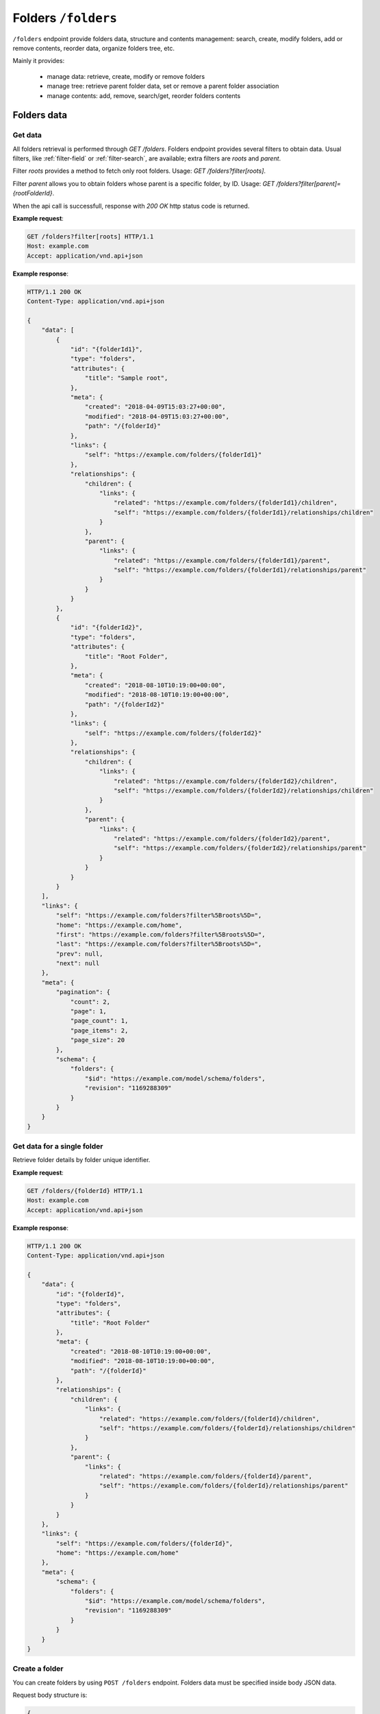 Folders ``/folders``
====================

``/folders`` endpoint provide folders data, structure and contents management: search, create, modify folders,
add or remove contents, reorder data, organize folders tree, etc.

Mainly it provides:

    * manage data: retrieve, create, modify or remove folders
    * manage tree: retrieve parent folder data, set or remove a parent folder association
    * manage contents: add, remove, search/get, reorder folders contents

Folders data
------------

Get data
........

.. http:get:: /folders

All folders retrieval is performed through `GET /folders`.
Folders endpoint provides several filters to obtain data.
Usual filters, like :ref:`filter-field` or :ref:`filter-search`, are available; extra filters are `roots` and `parent`.

Filter `roots` provides a method to fetch only root folders.
Usage: `GET /folders?filter[roots]`.

Filter `parent` allows you to obtain folders whose parent is a specific folder, by ID.
Usage: `GET /folders?filter[parent]={rootFolderId}`.

When the api call is successfull, response with `200 OK` http status code is returned.

**Example request**:

.. sourcecode:: http

    GET /folders?filter[roots] HTTP/1.1
    Host: example.com
    Accept: application/vnd.api+json

**Example response**:

.. sourcecode:: http

    HTTP/1.1 200 OK
    Content-Type: application/vnd.api+json

    {
        "data": [
            {
                "id": "{folderId1}",
                "type": "folders",
                "attributes": {
                    "title": "Sample root",
                },
                "meta": {
                    "created": "2018-04-09T15:03:27+00:00",
                    "modified": "2018-04-09T15:03:27+00:00",
                    "path": "/{folderId}"
                },
                "links": {
                    "self": "https://example.com/folders/{folderId1}"
                },
                "relationships": {
                    "children": {
                        "links": {
                            "related": "https://example.com/folders/{folderId1}/children",
                            "self": "https://example.com/folders/{folderId1}/relationships/children"
                        }
                    },
                    "parent": {
                        "links": {
                            "related": "https://example.com/folders/{folderId1}/parent",
                            "self": "https://example.com/folders/{folderId1}/relationships/parent"
                        }
                    }
                }
            },
            {
                "id": "{folderId2}",
                "type": "folders",
                "attributes": {
                    "title": "Root Folder",
                },
                "meta": {
                    "created": "2018-08-10T10:19:00+00:00",
                    "modified": "2018-08-10T10:19:00+00:00",
                    "path": "/{folderId2}"
                },
                "links": {
                    "self": "https://example.com/folders/{folderId2}"
                },
                "relationships": {
                    "children": {
                        "links": {
                            "related": "https://example.com/folders/{folderId2}/children",
                            "self": "https://example.com/folders/{folderId2}/relationships/children"
                        }
                    },
                    "parent": {
                        "links": {
                            "related": "https://example.com/folders/{folderId2}/parent",
                            "self": "https://example.com/folders/{folderId2}/relationships/parent"
                        }
                    }
                }
            }
        ],
        "links": {
            "self": "https://example.com/folders?filter%5Broots%5D=",
            "home": "https://example.com/home",
            "first": "https://example.com/folders?filter%5Broots%5D=",
            "last": "https://example.com/folders?filter%5Broots%5D=",
            "prev": null,
            "next": null
        },
        "meta": {
            "pagination": {
                "count": 2,
                "page": 1,
                "page_count": 1,
                "page_items": 2,
                "page_size": 20
            },
            "schema": {
                "folders": {
                    "$id": "https://example.com/model/schema/folders",
                    "revision": "1169288309"
                }
            }
        }
    }

Get data for a single folder
............................

.. http:get:: /folders/(folder_id)

Retrieve folder details by folder unique identifier.

**Example request**:

.. sourcecode:: http

    GET /folders/{folderId} HTTP/1.1
    Host: example.com
    Accept: application/vnd.api+json

**Example response**:

.. sourcecode:: http

    HTTP/1.1 200 OK
    Content-Type: application/vnd.api+json

    {
        "data": {
            "id": "{folderId}",
            "type": "folders",
            "attributes": {
                "title": "Root Folder"
            },
            "meta": {
                "created": "2018-08-10T10:19:00+00:00",
                "modified": "2018-08-10T10:19:00+00:00",
                "path": "/{folderId}"
            },
            "relationships": {
                "children": {
                    "links": {
                        "related": "https://example.com/folders/{folderId}/children",
                        "self": "https://example.com/folders/{folderId}/relationships/children"
                    }
                },
                "parent": {
                    "links": {
                        "related": "https://example.com/folders/{folderId}/parent",
                        "self": "https://example.com/folders/{folderId}/relationships/parent"
                    }
                }
            }
        },
        "links": {
            "self": "https://example.com/folders/{folderId}",
            "home": "https://example.com/home"
        },
        "meta": {
            "schema": {
                "folders": {
                    "$id": "https://example.com/model/schema/folders",
                    "revision": "1169288309"
                }
            }
        }
    }

Create a folder
...............

.. http:post:: /folders

You can create folders by using ``POST /folders`` endpoint.
Folders data must be specified inside body JSON data.

Request body structure is:

.. sourcecode:: json

    {
        "data": {
            "type": "folders",
            "attributes": {}
        }
    }

**Example request (create sample folder)**:

.. sourcecode:: http

    POST /folders HTTP/1.1
    Host: example.com
    Accept: application/vnd.api+json
    Content-Type: application/vnd.api+json

    {
        "data": {
            "type": "folders",
            "attributes": {
                "title": "Root Folder"
            }
        }
    }

Expected response is ``HTTP/1.1 201 Created``, with ``application/vnd.api+json`` body data representing the folder just created.

When folder already exists or data is not valid (i.e. data lacks of required fields), POST fails and response is ``400 Bad Request - Invalid data``.

Successful response example follows:

.. sourcecode:: http

    HTTP/1.1 201 Created
    Content-Type: application/vnd.api+json

    {
        "data": {
            "id": "{folderId}",
            "type": "folders",
            "attributes": {
                "uname": "root-folder",
                "title": "Root Folder"
            },
            "meta": {
                "created": "2018-08-10T10:19:00+00:00",
                "modified": "2018-08-10T10:19:00+00:00",
                "path": "/{folderId}"
            },
            "relationships": {
                "children": {
                    "links": {
                        "related": "https://example.com/folders/{folderId}/children",
                        "self": "https://example.com/folders/{folderId}/relationships/children"
                    }
                },
                "parent": {
                    "links": {
                        "related": "https://example.com/folders/{folderId}/parent",
                        "self": "https://example.com/folders/{folderId}/relationships/parent"
                    }
                }
            }
        },
        "links": {
            "self": "https://example.com/folders",
            "home": "https://example.com/home"
        },
        "meta": {
            "schema": {
                "folders": {
                    "$id": "https://example.com/model/schema/folders",
                    "revision": "1169288309"
                }
            }
        }
    }

Modify a folder
...............

.. http:patch:: /folders/(folder_id)


.. sourcecode:: http

    PATCH /folders/{folderId} HTTP/1.1
    Host: example.com
    Accept: application/vnd.api+json

    {
        "data": {
            "id": "{{folderId}}",
            "type": "folders",
            "attributes": {
                "title": "My new folder"
            }
        }
    }

Remove a folder
...............

.. http:delete:: /folders/(folder_id)

Move a folder to trash (*soft delete*) using `DELETE /folders/{folderId}`.

Expected HTTP status response is ``204 No Content`` and an empty body is returned.

**Example request**:

.. sourcecode:: http

    DELETE /folders/{folderId} HTTP/1.1
    Host: example.com

**Example response**:

.. sourcecode:: http

    HTTP/1.1 204 No Content

Folders tree
------------

Get the parent
..............

.. http:get:: /folders/(folder_id)/parent

When a folder is not a root folder (it's a subfolder), parent folder data can be retrieved.
You can obtain data of parent folder, for a specified subfolder, using `GET` with `folder id` followed by `parent`, as in following example.

**Example request**:

.. sourcecode:: http

    GET /folders/{folderId}/parent HTTP/1.1
    Host: example.com
    Accept: application/vnd.api+json

**Example response**:

.. sourcecode:: http

    HTTP/1.1 200 OK
    Content-Type: application/vnd.api+json

    {
        "data": {
            "id": "{folderId}",
            "type": "folders",
            "attributes": {
                "title": "Root Folder"
            },
            "meta": {
                "created": "2018-08-10T10:19:00+00:00",
                "modified": "2018-08-10T12:27:12+00:00",
                "path": "/{folderId}",
                "relation": {
                    "id": {relationId},
                    "object_id": {relatedId},
                    "parent_id": {folderId},
                    "root_id": {folderId},
                    "parent_node_id": 12,
                    "tree_left": 14,
                    "tree_right": 15,
                    "depth_level": 1,
                    "menu": true
                }
            },
            "relationships": {
                "children": {
                    "links": {
                        "related": "https://example.com/folders/5593/children",
                        "self": "https://example.com/folders/5593/relationships/children"
                    }
                },
                "parent": {
                    "links": {
                        "related": "https://example.com/folders/5593/parent",
                        "self": "https://example.com/folders/5593/relationships/parent"
                    }
                }
            }
        },
        "links": {
            "available": "https://example.com/objects?filter%5Btype%5D%5B0%5D=folders",
            "self": "https://example.com/folders/{folderId}/parent",
            "home": "https://example.com/home"
        },
        "meta": {
            "schema": {
                "folders": {
                    "$id": "https://example.com/model/schema/folders",
                    "revision": "1169288309"
                }
            }
        }
    }

`data.meta.relations` contains the tree details for the folder (*nested set model* has been used to store folders tree data).

.. _folder-set-parent:

Set the parent
..............

.. http:patch:: /folders/(folder_id)/relationships/parent

When you want to set a parent for a folder, you need to call a `PATCH`, specifying the folder identifier in the url and the parent identifier in body payload.

**Example request**:

.. sourcecode:: http

    PATCH /folders/{folderId}/relationships/parent HTTP/1.1
    Host: example.com
    Accept: application/vnd.api+json

    {
        "data": {
            "type": "folders",
            "id": "{parentId}"
        }
    }

**Example response**:

.. sourcecode:: http

    HTTP/1.1 200 OK
    Content-Type: application/vnd.api+json

    {
        "links": {
            "self": "https://example.com/folders/{folderId}/relationships/parent",
            "home": "https://example.com/home"
        }
    }

Remove the parent
.................

.. http:delete:: /folders/(folder_id)/relationships/parent

When you want a folder be a *root*, you remove its association with the parent.
Removing folder parent association is performed through `DELETE /folders/{folderId}/relationships/parent`,
specifying parent id in the body payload body, like in the :ref:`folder-set-parent`.

Expected HTTP status response is ``204 No Content`` and an empty body is returned.

**Example request**:

.. sourcecode:: http

    DELETE /folders/{folderId}/relationships/parent HTTP/1.1
    Host: example.com
    Accept: application/vnd.api+json

    {
        "data": {
            "type": "folders",
            "id": "{parentId}"
        }
    }

**Example response**:

.. sourcecode:: http

    HTTP/1.1 204 No Content

Folders contents
----------------

Get contents
...................

.. http:get:: /folders/(folder_id)/children

Contents inside a folder are retrieved through `GET /folders/(folder_id)/children`; usual filters, like :ref:`filter-field` or :ref:`filter-search`, are available.

.. _folder-add-content:

Add content
...........

.. http:post:: /folders/{folderId}/relationships/children

You can save contents inside a folder using properly `POST /folders/{folderId}/relationships/children`.
Payload body must contain content object `type` and content identifier `id`, like in the following example.

**Example request**:

.. sourcecode:: http

    POST /folders/{folderId}/relationships/children HTTP/1.1
    Host: example.com
    Accept: application/vnd.api+json

    {
        "data": [
            {
                "type": "{contentTypeName}",
                "id": "{contentId}"
            }
        ]
    }

**Example response**:

.. sourcecode:: http

    HTTP/1.1 200 OK
    Content-Type: application/vnd.api+json

Remove content
..........................

.. http:delete:: /folders/{folderId}/relationships/children

Removing contents is performed through `DELETE /folders/{folderId}/relationships/children`.
Payload body must contain content object `type` and content identifier `id`, like in the :ref:`folder-add-content`.

Expected HTTP status response is ``204 No Content`` and an empty body is returned.

**Example request**:

.. sourcecode:: http

    DELETE /folders/{folderId}/relationships/children HTTP/1.1
    Host: example.com
    Accept: application/vnd.api+json

    {
        "data": [
            {
                "type": "{contentTypeName}",
                "id": "{contentId}"
            }
        ]
    }

**Example response**:

.. sourcecode:: http

    HTTP/1.1 204 No Content
